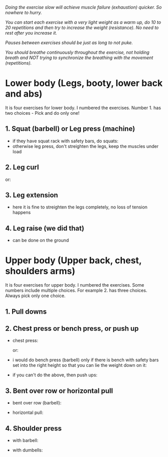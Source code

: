 /Doing the exercise slow will achieve muscle failure (exhaustion) quicker. So nowhere to hurry./

/You can start each exercise with a very light weight as a warm up, do 10 to 20 repetitions and then try to increase the weight (resistance). No need to rest after you increase it./

/Pauses between exercises should be just as long to not puke./

/You should breathe continuously throughout the exercise, not holding breath and NOT trying to synchronize the breathing with the movement (repetitions)./

* Lower body (Legs, booty, lower back and abs)
It is four exercises for lower body. I numbered the exercises. Number 1. has two choices - Pick and do only one!
** 1. Squat (barbell) or Leg press (machine)
- if they have squat rack with safety bars, do squats:
  [[./squat.jpeg]]
- otherwise leg press, don't streighten the legs, keep the muscles under load
  [[./leg_press.jpeg]]

** 2. Leg curl
[[./leg_curl.png]]

or:
[[./leg_curl_seated.jpeg]]

** 3. Leg extension
- here it is fine to streighten the legs completely, no loss of tension happens
  [[./leg_extension.png]]

** 4. Leg raise (we did that)
- can be done on the ground
  [[./leg_raise.jpeg]]


* Upper body (Upper back, chest, shoulders arms)
It is four exercises for upper body. I numbered the exercises. Some numbers include multiple choices. For example 2. has three choices. Always pick only one choice.
** 1. Pull downs
[[./lat_pulldown.png]]

** 2. Chest press or bench press, or push up
- chest press:

  [[./chest_press1.png]]
  or:

  [[./chest_press2.jpeg]]
- i would do bench press (barbell) only if there is bench with safety bars set into the right height so that you can lie the weight down on it:

  [[./bench_press.jpeg]]
  
- if you can't do the above, then push ups:

  [[./push_up.jpeg]]

** 3. Bent over row or horizontal pull
- bent over row (barbell):

  [[./bent_over_row.png]]
- horizontal pull:

  [[./horizontal_pull.jpeg]]
  
** 4. Shoulder press
- with barbell:

  [[./overhead_press.jpeg]]
- with dumbells:

  [[./shoulder_press.jpeg]]
